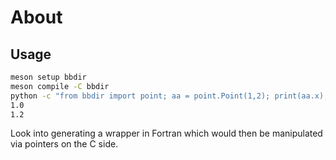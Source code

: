 * About
** Usage
#+begin_src bash
meson setup bbdir
meson compile -C bbdir
python -c "from bbdir import point; aa = point.Point(1,2); print(aa.x); aa.x = 1.2; print(aa.x)"
1.0
1.2
#+end_src

Look into generating a wrapper in Fortran which would then be manipulated via pointers on the C side.
